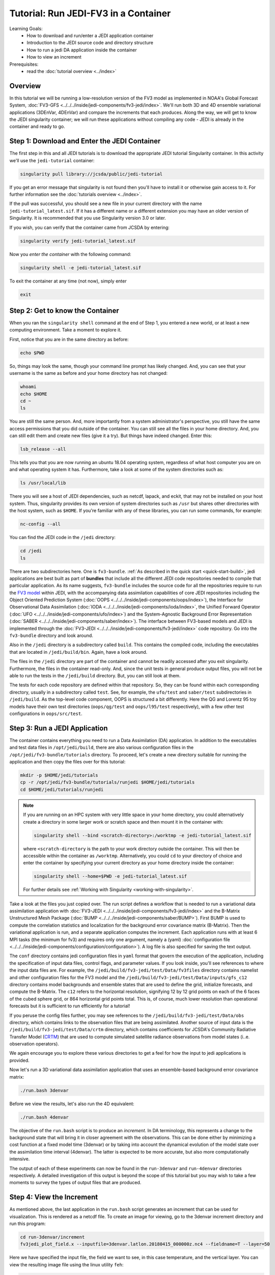 .. _top-tut-run-jedi:

Tutorial: Run JEDI-FV3 in a Container
=====================================

Learning Goals:
 - How to download and run/enter a JEDI application container
 - Introduction to the JEDI source code and directory structure
 - How to run a jedi DA application inside the container
 - How to view an increment

Prerequisites:
 - read the :doc:`tutorial overview <../index>`


Overview
--------

In this tutorial we will be running a low-resolution version of the FV3 model as implemented in NOAA's Global Forecast System, :doc:`FV3-GFS <../../../inside/jedi-components/fv3-jedi/index>`.  We'll run both 3D and 4D ensemble variational applications (3DEnVar, 4DEnVar) and compare the increments that each produces.  Along the way, we will get to know the JEDI singularity container; we will run these applications without compiling any code - JEDI is already in the container and ready to go.

Step 1: Download and Enter the JEDI Container
---------------------------------------------

The first step in this and all JEDI tutorials is to download the appropriate JEDI tutorial Singularity container.  In this activity we'll use the ``jedi-tutorial`` container:

.. code-block:: bash

   singularity pull library://jcsda/public/jedi-tutorial

If you get an error message that singularity is not found then you'll have to install it or otherwise gain access to it.  For further information see the :doc:`tutorials overview <../index>`.

If the pull was successful, you should see a new file in your current directory with the name ``jedi-tutorial_latest.sif``.  If it has a different name or a different extension you may have an older version of Singularity.  It is recommended that you use Singularity version 3.0 or later.

If you wish, you can verify that the container came from JCSDA by entering:

.. code-block:: bash

   singularity verify jedi-tutorial_latest.sif

Now you *enter the container* with the following command:

.. code-block:: bash

   singularity shell -e jedi-tutorial_latest.sif

To exit the container at any time (not now), simply enter

.. code-block:: bash

   exit

.. _meet-the-container:

Step 2: Get to know the Container
---------------------------------

When you ran the ``singularity shell`` command at the end of Step 1, you entered a new world, or at least a new computing environment.  Take a moment to explore it.

First, notice that you are in the same directory as before:

.. code-block:: bash

  echo $PWD

So, things may look the same, though your command line prompt has likely changed.  And, you can see that your username is the same as before and your home directory has not changed:

.. code-block:: bash

  whoami
  echo $HOME
  cd ~
  ls


You are still the same person.  And, more importantly from a system administrator's perspective, you still have the same access permissions that you did outside of the container.  You can still see all the files in your home directory.  And, you can still edit them and create new files (give it a try).  But things have indeed changed.  Enter this:

.. code-block:: bash

  lsb_release --all

This tells you that you are now running an ubuntu 18.04 operating system, regardless of what host computer you are on and what operating system it has.  Furthermore, take a look at some of the system directories such as:

.. code-block:: bash

   ls /usr/local/lib

There you will see a host of JEDI dependencies, such as netcdf, lapack, and eckit, that may not be installed on your host system.  Thus, singularity provides its own version of system directories such as ``/usr`` but shares other directories with the host system, such as ``$HOME``.  If you're familiar with any of these libraries, you can run some commands, for example:

.. code-block:: bash

   nc-config --all

You can find the JEDI code in the ``/jedi`` directory:

.. code-block:: bash

   cd /jedi
   ls

There are two subdirectories here.  One is ``fv3-bundle``.  :ref:`As described in the quick start <quick-start-build>`, jedi applications are best built as part of **bundles** that include all the different JEDI code repositories needed to compile that particular application.  As its name suggests, ``fv3-bundle`` includes the source code for all the repositories require to run the `FV3 model <https://www.gfdl.noaa.gov/fv3/>`_ within JEDI, with the accompanying data assimilation capabilities of core JEDI repositories including the Object Oriented Prediction System (:doc:`OOPS <../../../inside/jedi-components/oops/index>`), the Interface for Observational Data Assimilation (:doc:`IODA <../../../inside/jedi-components/ioda/index>`, the Unified Forward Operator (:doc:`UFO <../../../inside/jedi-components/ufo/index>`) and the System-Agnostic Background Error Representation (:doc:`SABER <../../../inside/jedi-components/saber/index>`).  The interface between FV3-based models and JEDI is implemented through the :doc:`FV3-JEDI <../../../inside/jedi-components/fv3-jedi/index>` code repository.  Go into the ``fv3-bundle`` directory and look around.

Also in the ``/jedi`` directory is a subdirectory called ``build``.  This contains the compiled code, including the executables that are located in ``/jedi/build/bin``.  Again, have a look around.

The files in the ``/jedi`` directory are part of the container and cannot be readily accessed after you exit singularity.  Furthermore, the files in the container read-only.  And, since the unit tests in general produce output files, you will not be able to run the tests in the ``/jedi/build`` directory.  But, you can still look at them.

The tests for each code repository are defined within that repository.  So, they can be found within each corresponding directory, usually in a subdirectory called ``test``.  See, for example, the ``ufo/test`` and ``saber/test`` subdirectories in ``/jedi/build``.  As the top-level code component, OOPS is structured a bit differently.  Here the QG and Lorentz 95 toy models have their own test directories (``oops/qg/test`` and ``oops/l95/test`` respectively), with a few other test configurations in ``oops/src/test``.

Step 3: Run a JEDI Application
------------------------------

The container contains everything you need to run a Data Assimilation (DA) application.  In addition to the executables and test data files in ``/opt/jedi/build``, there are also various configuration files in the ``/opt/jedi/fv3-bundle/tutorials`` directory.  To proceed, let's create a new directory suitable for running the application and then copy the files over for this tutorial:

.. code-block:: bash

   mkdir -p $HOME/jedi/tutorials
   cp -r /opt/jedi/fv3-bundle/tutorials/runjedi $HOME/jedi/tutorials
   cd $HOME/jedi/tutorials/runjedi

.. note::

   If you are running on an HPC system with very little space in your home directory, you could alternatively create a directory in some larger work or scratch space and then mount it in the container with:

   .. code-block:: bash

      singularity shell --bind <scratch-directory>:/worktmp -e jedi-tutorial_latest.sif


   where ``<scratch-directory`` is the path to your work directory outside the container.  This will then be accessible within the container as ``/worktmp``.  Alternatively, you could ``cd`` to your directory of choice and enter the container by specifying your current directory as your home directory inside the container:

   .. code-block:: bash

      singularity shell --home=$PWD -e jedi-tutorial_latest.sif

   For further details see :ref:`Working with Singularity <working-with-singularity>`.

Take a look at the files you just copied over.  The run script defines a workflow that is needed to run a variational data assimilation application with :doc:`FV3-JEDI <../../../inside/jedi-components/fv3-jedi/index>` and the B-Matrix Unstructured Mesh Package (:doc:`BUMP <../../../inside/jedi-components/saber/BUMP>`).  First BUMP is used to compute the correlation statistics and localization for the background error covariance matrix (B-Matrix).  Then the variational application is run, and a separate application computes the increment.  Each application runs with at least 6 MPI tasks (the minimum for fv3) and requires only one argument, namely a (yaml) :doc:`configuration file <../../../inside/jedi-components/configuration/configuration>`).  A log file is also specified for saving the text output.

The ``conf`` directory contains jedi configuration files in ``yaml`` format that govern the execution of the application, including the specification of input data files, control flags, and parameter values.  If you look inside, you'll see references to where the input data files are.  For example, the ``/jedi/build/fv3-jedi/test/Data/fv3files`` directory contains namelist and other configuration files for the FV3 model and the ``/jedi/build/fv3-jedi/test/Data/inputs/gfs_c12`` directory contains model backgrounds and ensemble states that are used to define the grid, initialize forecasts, and compute the B-Matrix.  The ``c12`` refers to the horizontal resolution, signifying 12 by 12 grid points on each of the 6 faces of the cubed sphere grid, or 864 horizontal grid points total.  This is, of course, much lower resolution than operational forecasts but it is sufficient to run efficiently for a tutorial!

If you peruse the config files further, you may see references to the ``/jedi/build/fv3-jedi/test/Data/obs`` directory, which contains links to the observation files that are being assimilated.  Another source of input data is the ``/jedi/build/fv3-jedi/test/Data/crtm`` directory, which contains coefficients for JCSDA's Community Radiative Transfer Model (`CRTM <https://github.com/JCSDA/crtm>`_) that are used to compute simulated satellite radiance observations from model states (i..e. observation operators).

We again encourage you to explore these various directories to get a feel for how the input to jedi applications is provided.

Now let's run a 3D variational data assimilation application that uses an ensemble-based background error covariance matrix:

.. code-block:: bash

   ./run.bash 3denvar

Before we view the results, let's also run the 4D equivalent:

.. code-block:: bash

   ./run.bash 4denvar

The objective of the ``run.bash`` script is to produce an *increment*.  In DA terminology, this represents a change to the background state that will bring it in closer agreement with the observations.  This can be done either by minimizing a cost function at a fixed model time (3denvar) or by taking into account the dynamical evolution of the model state over the assimilation time interval (4denvar).  The latter is expected to be more accurate, but also more computationally intensive.

The output of each of these experiments can now be found in the ``run-3denvar`` and ``run-4denvar`` directories respectively.  A detailed investigation of this output is beyond the scope of this tutorial but you may wish to take a few moments to survey the types of output files that are produced.

Step 4: View the Increment
--------------------------

As mentioned above, the last application in the ``run.bash`` script generates an increment that can be used for visualization.  This is rendered as a netcdf file.  To create an image for viewing, go to the 3denvar increment directory and run this program:

.. code-block:: bash

   cd run-3denvar/increment
   fv3jedi_plot_field.x --inputfile=3denvar.latlon.20180415_000000z.nc4 --fieldname=T --layer=50

Here we have specified the input file, the field we want to see, in this case temperature, and the vertical layer.  You can view the resulting image file using the linux utility ``feh``:

.. code-block:: bash

   feh 3denvar.latlon.20180415_000000z_T_layer-50.png

If this produced an error, the chances are good that you are running Singularity remotely.  As with other graphical applications, you need to use the ``-Y`` option to ``ssh`` in order to set up X forwarding when you log on to a remote machine.  In addition, you need to make sure your ``DISPLAY`` environment variable is set correctly.  A good rule of thumb is to see what ``DISPLAY`` is set to *outside* the container by accessing the remote system in another window:

.. code-block:: bash

   echo $DISPLAY   # enter this outside the container

Then, copy and paste that value and set it to the same value *inside* the container, for example:

.. code-block:: bash

   export DISPLAY localhost:10.0 # enter this inside the container - replace with the result of the above echo command

If X-forwarding is set up properly, that should work.  If you are still having problems, you can always copy the image files to your laptop or workstation for easier viewing.  Alternative, if you are running Singularity in a Vagrant virtual machine, see our :doc:`Vagrant documentation <../../../using/jedi_environment/vagrant>` for tips on setting up X forwarding and/or viewing files on the host machine.

If you prefer, NASA's interactive `Panoply <https://www.giss.nasa.gov/tools/panoply/>`_ data viewer is also available in the container by running the command ``panoply.sh``.  If you have X forwarding set up, this can be used instead of ``fv3jedi_plot_field.x``.  However, an interactive GUI like this is often frustrating to run over the internet unless you have a fast connection.

However you decide to view it, you should now be able to see the temperature increment and it should look something like this:

.. image:: images/3denvar.latlon.20180415_000000z_T_layer-50.png

This is the change to the model temperature that will bring the forecast in closer agreement with observations, as determined by the 3denvar algorithm.

Now we invite you to explore.  Try viewing the surface pressure increment as follows (note this is a 2D field so there is no need to specify a layer).

.. code-block:: bash

   fv3jedi_plot_field.x --inputfile=3denvar.latlon.20180415_000000z.nc4 --fieldname=ps
   feh 3denvar.latlon.20180415_000000z_ps.png

Feel free to view other fields and levels.  The list of field names to choose from is the same list that is specified near the bottom of the ``3denvar-increment.yaml`` configuration file in the ``config`` directory: ``ua``, ``va``, ``T``, ``ps``, ``sphum``, ``ice_wat``, ``liq_wat``, and ``o3mr``.  Available levels range from 1 (top of the atmosphere) to 64 (ground level).  In each case the program will tell you the name of the image file it is creating.

When you are finished exploring the 3denvar increment, move to the ``run-4denvar/increment`` directory and repeat the process there (note that the input file has a different name).  The list of available variables and levels is the same, so you can compare.

Step 5: Change the Configuration (Optional)
-------------------------------------------

This is really a :doc:`Padawan level activity <../level2/index>` so feel free to come back to it after you've done some of the other more advanced tutorials.  But, experienced practitioners of data assimilation might wish to edit the configuration files in the ``config`` directory and see how that effects the resulting increments.

Here are a few possible activities - we encourage you to come up with your own:

- change the variable list in one or more of the observations that are assimilated.   For example, you can remove ``eastward_wind`` and ``northward_wind`` from the aircraft and/or radiosonde observations, leaving only temperature.
- remove one of the observation types entirely, such as aircraft or GNSSRO refractivity measurements (*hint: you may wish to review the* `basic yaml syntax <https://learn.getgrav.org/16/advanced/yaml>`_ *to see how components of a particular yaml item are defined*).
- change the localization length scales for bump (*hint:* ``rh`` *and* ``rv`` *correspond to horizonal and vertical length scales respectively, in units of meters*)

After each change remember to run the ``run.bash`` script again to generate new output.
